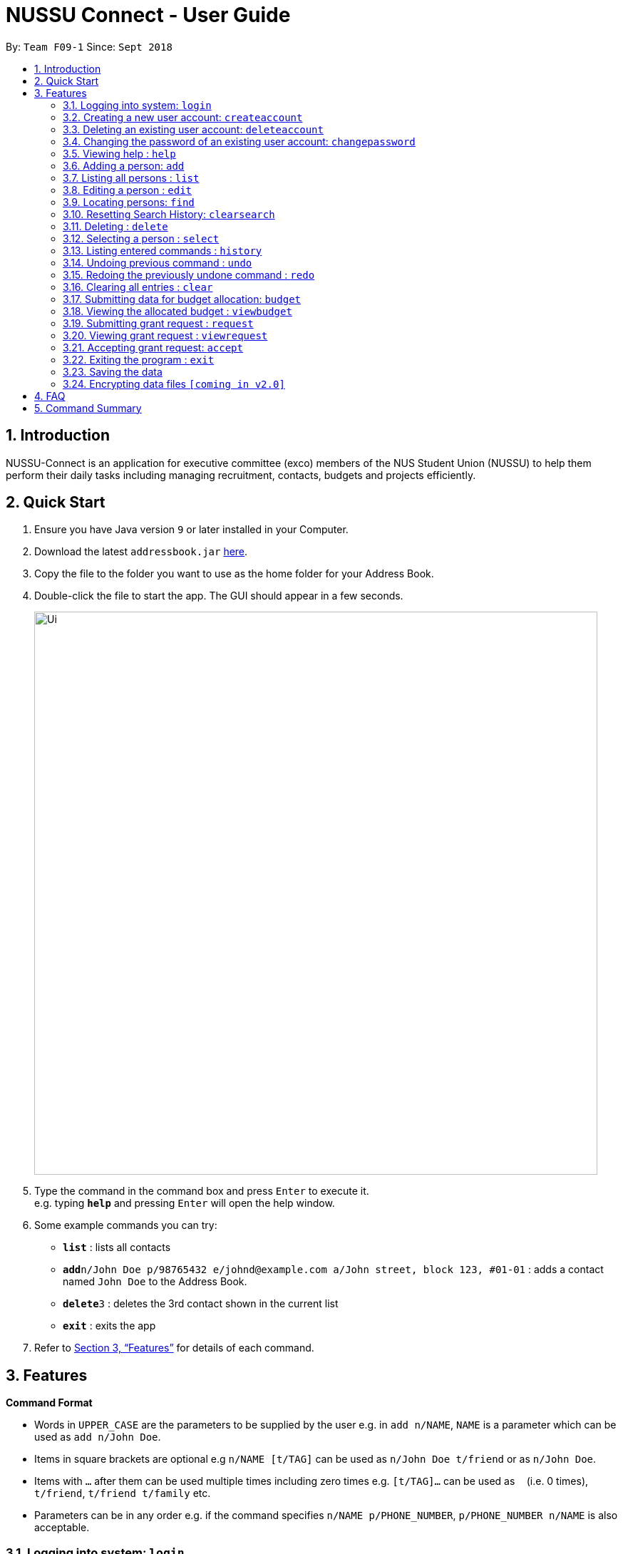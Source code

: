 ﻿= NUSSU Connect - User Guide
:site-section: UserGuide
:toc:
:toc-title:
:toc-placement: preamble
:sectnums:
:imagesDir: images
:stylesDir: stylesheets
:xrefstyle: full
:experimental:
ifdef::env-github[]
:tip-caption: :bulb:
:note-caption: :information_source:
endif::[]
:repoURL: https://github.com/CS2113-AY1819S1-F09-1/main


By: `Team F09-1`      Since: `Sept 2018`

== Introduction

NUSSU-Connect is an application for executive committee (exco) members of the NUS Student Union (NUSSU) to help them perform their daily tasks including managing recruitment, contacts, budgets and projects efficiently.

== Quick Start

.  Ensure you have Java version `9` or later installed in your Computer.
.  Download the latest `addressbook.jar` link:{repoURL}/releases[here].
.  Copy the file to the folder you want to use as the home folder for your Address Book.
.  Double-click the file to start the app. The GUI should appear in a few seconds.
+
image::Ui.png[width="790"]
+
.  Type the command in the command box and press kbd:[Enter] to execute it. +
e.g. typing *`help`* and pressing kbd:[Enter] will open the help window.
.  Some example commands you can try:

* *`list`* : lists all contacts
* **`add`**`n/John Doe p/98765432 e/johnd@example.com a/John street, block 123, #01-01` : adds a contact named `John Doe` to the Address Book.
* **`delete`**`3` : deletes the 3rd contact shown in the current list
* *`exit`* : exits the app

.  Refer to <<Features>> for details of each command.

[[Features]]
== Features

====
*Command Format*

* Words in `UPPER_CASE` are the parameters to be supplied by the user e.g. in `add n/NAME`, `NAME` is a parameter which can be used as `add n/John Doe`.
* Items in square brackets are optional e.g `n/NAME [t/TAG]` can be used as `n/John Doe t/friend` or as `n/John Doe`.
* Items with `…`​ after them can be used multiple times including zero times e.g. `[t/TAG]...` can be used as `{nbsp}` (i.e. 0 times), `t/friend`, `t/friend t/family` etc.
* Parameters can be in any order e.g. if the command specifies `n/NAME p/PHONE_NUMBER`, `p/PHONE_NUMBER n/NAME` is also acceptable.
====

=== Logging into system: `login`

Logs into application using relevant credentials. +
Format: `login USERID PASSWORD`

****
* USERID refers to student matriculation number
* PASSWORD refers to the password associated with the existing account
* The USERID must be in the `X1234567X` format, where X can be any lower or upper case letter alphabet, and there must be exactly 7 digits between the two `X`
* USERID must belong to an existing account
****

Examples:

* `login X1234567X zaq1xsw2cde3` +
Logs into Address book with user ID as X1234567X and password as zaq1xsw2cde3.

[NOTE]
====
Password is case-sensitive!
====

=== Creating a new user account: `createaccount`

Creates a new user account in the address book. +
Format: `createaccount user/USERID pass/PASSWORD`

****
* user/ and pass/ are required prefixes before USERID and PASSWORD
* USERID refers to student matriculation number
* PASSWORD refers to any desired passphrases the new user wishes to have
* The USERID must be in the `X1234567X` format, where X can be any lower or upper case letter alphabet, and there must be exactly 7 digits between the two `X`
* USERID must not belong to an existing account
****

Examples:

* `createaccount user/X1234567X pass/zaq1xsw2cde3` +
Creates a new account with user ID as X1234567X and password as zaq1xsw2cde3 in the address book.

=== Deleting an existing user account: `deleteaccount`

Deletes an existing account from the address book. +
Format: `deleteaccount USERID PASSWORD`

****
* USERID refers to student matriculation number
* PASSWORD refers to passphrase associated with USERID of the account
* The USERID must be in the `X1234567X` format, where X can be any lower or upper case letter alphabet, and there must be exactly 7 digits between the two `X`
* USERID must belong to an existing account
****

Examples:

* `deleteaccount X1234567X zaq1xsw2cde3` +
Deletes the current account with user ID as X1234567X and password as zaq1xsw2cde3 in the address book.

=== Changing the password of an existing user account: `changepassword`

Changes the password of an existing account from the address book. +
Format: `changepassword USERID CURRENTPASSWORD NEWPASSWORD`

****
* USERID refers to student matriculation number
* CURRENTPASSWORD refers to current passphrase associated with USERID of the account
* The USERID must be in the `X1234567X` format, where X can be any lower or upper case letter alphabet, and there must be exactly 7 digits between the two `X`
* USERID must belong to an existing account
* NEWPASSWORD must be different from CURRENTPASSWORD
****

Examples:

* `changepassword X1234567X zaq1xsw2cde3 1qaz2wsx3edc` +
Changes the password of the current account with user ID as X1234567X, from "zaq1xsw2cde3" to "1qaz2wsx3edc" in the address book.

=== Viewing help : `help`

Format: `help`

=== Adding a person: `add`

Adds a person to the address book +
Format: `add n/NAME p/PHONE_NUMBER e/EMAIL a/ADDRESS [t/TAG]...`

[TIP]
A person can have any number of tags (including 0)

Examples:

* `add n/John Doe p/98765432 e/johnd@example.com a/John street, block 123, #01-01`
* `add n/Betsy Crowe t/friend e/betsycrowe@example.com a/Newgate Prison p/1234567 t/criminal`

=== Listing all persons : `list`

Shows a list of all persons in the address book. +
Format: `list`

=== Editing a person : `edit`

Edits an existing person in the address book. +
Format: `edit INDEX [n/NAME] [p/PHONE] [e/EMAIL] [a/ADDRESS] [t/TAG]...`

****
* Edits the person at the specified `INDEX`. The index refers to the index number shown in the displayed person list. The index *must be a positive integer* 1, 2, 3, ...
* At least one of the optional fields must be provided.
* Existing values will be updated to the input values.
* When editing tags, the existing tags of the person will be removed i.e adding of tags is not cumulative.
* You can remove all the person's tags by typing `t/` without specifying any tags after it.
****

Examples:

* `edit 1 p/91234567 e/johndoe@example.com` +
Edits the phone number and email address of the 1st person to be `91234567` and `johndoe@example.com` respectively.
* `edit 2 n/Betsy Crower t/` +
Edits the name of the 2nd person to be `Betsy Crower` and clears all existing tags.

=== Locating persons: `find`

Finds persons in the displayed list whose names/tags contain any of the given keywords. +
Format: `find [\tag tags]  KEYWORD [MORE_KEYWORDS]`

****
* The search is case insensitive. e.g `hans` will match `Hans`
* The order of the keywords does not matter. e.g. `Hans Bo` will match `Bo Hans`
* Only full words will be matched e.g. `Han` will not match `Hans`
* For back-to-back find commands, the most recent find command will search according to the previous find command
****

Examples:

* `find John` +
* `find John` +
Returns `john` and `John Doe`
* `find Betsy Tim John` +
Returns any person having names `Betsy`, `Tim`, or `John`
* `find \tag President` +
Returns any person with the tag `President`
* `find \tag President Vice_President` +
Returns any person with the tag `President` OR `Vice_President`.
****
**Executing back-to-back find commands:**

Assume that the displayed list contains 3 person initially.

image::InitialList.png[align="left"]

After executing the command "find \tag VIP" +
the displayed list will contain 2 person, both with the tag 'VIP'

image::SecondList.png[align="left"]

After executing the command "find \tag President" +
it will filter according to the previous displayed list +
the displayed list will contain 1 person, with the tag 'President' +

image::ThirdList.png[align="left"]
****

=== Resetting Search History: `clearsearch`

Resets search history back to the very initial stage before any find commands are executed +
Format: `clearsearch`
****
* To be used together with the find command
****

=== Deleting : `delete`

Deletes a specific person from the address book. +
Format: `delete [-a all] [INDEX]`

****
* Deletes the person at the specified `INDEX`.
* The index refers to the index number shown in the displayed person list.
* The index *must be a positive integer* 1, 2, 3, ...
* If -a option is selected, all contacts on the list will be deleted and INDEX will be ignored.
****

Examples:

* `list` +
`delete 2` +
Deletes the 2nd person in the address book.
* `find Betsy` +
`delete 1` +
Deletes the 1st person in the results of the `find` command.
* `list` +
`delete -a` +
Deletes everyone in the results of the `find` command.


=== Selecting a person : `select`

Selects the person identified by the index number used in the displayed person list. +
Format: `select INDEX`

****
* Selects the person and loads the Google search page the person at the specified `INDEX`.
* The index refers to the index number shown in the displayed person list.
* The index *must be a positive integer* `1, 2, 3, ...`
****

Examples:

* `list` +
`select 2` +
Selects the 2nd person in the address book.
* `find Betsy` +
`select 1` +
Selects the 1st person in the results of the `find` command.

=== Listing entered commands : `history`

Lists all the commands that you have entered in reverse chronological order. +
Format: `history`

[NOTE]
====
Pressing the kbd:[&uarr;] and kbd:[&darr;] arrows will display the previous and next input respectively in the command box.
====

// tag::undoredo[]
=== Undoing previous command : `undo`

Restores the address book to the state before the previous _undoable_ command was executed. +
Format: `undo`

[NOTE]
====
Undoable commands: those commands that modify the address book's content (`add`, `delete`, `edit` and `clear`).
====

Examples:

* `delete 1` +
`list` +
`undo` (reverses the `delete 1` command) +

* `select 1` +
`list` +
`undo` +
The `undo` command fails as there are no undoable commands executed previously.

* `delete 1` +
`clear` +
`undo` (reverses the `clear` command) +
`undo` (reverses the `delete 1` command) +

=== Redoing the previously undone command : `redo`

Reverses the most recent `undo` command. +
Format: `redo`

Examples:

* `delete 1` +
`undo` (reverses the `delete 1` command) +
`redo` (reapplies the `delete 1` command) +

* `delete 1` +
`redo` +
The `redo` command fails as there are no `undo` commands executed previously.

* `delete 1` +
`clear` +
`undo` (reverses the `clear` command) +
`undo` (reverses the `delete 1` command) +
`redo` (reapplies the `delete 1` command) +
`redo` (reapplies the `clear` command) +
// end::undoredo[]

=== Clearing all entries : `clear`

Clears all entries from the address book. +
Format: `clear`

=== Submitting data for budget allocation: `budget`

Submits the data about number of events, expected turnout etc. +
Format: `budget c/CLUB NAME t/TURNOUT e/NUMBER OF EVENTS`

Example: +
`budget c/Computing Club t/200 e/5`

=== Viewing the allocated budget : `viewbudget`

Shows the allocated budget to the user +
Format: `viewbudget` +

=== Submitting grant request : `request`

Submits data about amount of grant needed, the reason and tags the importance level
Format: `request m/AMOUNT r/REASON t/IMPORTANCE LEVEL`

Example: +
`request m/1000 r/for booking auditorium t/medium` +

=== Viewing grant request : `viewrequest`
Shows a list of all the grant request sorted by order of importance, and if there is a tie, by descending order of amount requested. +
Format: `viewrequest` +

=== Accepting grant request: `accept`

Approves a specific grant request from the list of grants.
Format: `accept [-a all] [INDEX]`

****
* Approves the request at the specified `INDEX`.
* The index refers to the index number shown in the displayed requests list.
* The index *must be a positive integer* 1, 2, 3, ...
* If -a option is selected, all requests on the list will be approved and INDEX will be ignored.
****
Example:

* `viewrequest` +
`accept 2` +
Approves the 2nd request in the list of grant requests.
* `viewrequest` +
`accept -a` +
Approves all the requests in the list.

=== Exiting the program : `exit`

Exits the program. +
Format: `exit`

=== Saving the data

Address book data are saved in the hard disk automatically after any command that changes the data. +
There is no need to save manually.

// tag::dataencryption[]
=== Encrypting data files `[coming in v2.0]`

_{explain how the user can enable/disable data encryption}_
// end::dataencryption[]

== FAQ

*Q*: How do I transfer my data to another Computer? +
*A*: Install the app in the other computer and overwrite the empty data file it creates with the file that contains the data of your previous Address Book folder.

== Command Summary

* *Login* : `login USERID PASSWORD`
e.g. `login A1234567M zaq1xsw2cde3`
* *Create Account* : `createaccount USERID PASSWORD` +
e.g. `createaccount user/A1234567M pass/zaq1xsw2cde3`
* *Delete Account* : `deleteaccount USERID PASSWORD` +
e.g. `deleteaccount A01234567M zaq1xsw2cde3`
* *Change Password* : `changepassword USERID CURRENTPASSWORD NEWPASSWORD` +
e.g. `changepassword A01234567M zaq1xsw2cde3 1qaz2wsx3edc`
* *Add* `add n/NAME p/PHONE_NUMBER e/EMAIL a/ADDRESS [t/TAG]...` +
* *Clear* : `clear`
* *Delete* : `delete [-a all][INDEX]` +
e.g. `delete 3`
* *Edit* : `edit INDEX [n/NAME] [p/PHONE_NUMBER] [e/EMAIL] [a/ADDRESS] [t/TAG]...` +
e.g. `edit 2 n/James Lee e/jameslee@example.com`
* *Find* : `find [\tag tags] KEYWORD [MORE_KEYWORDS]` +
e.g. `find James Jake` +
e.g `find \tag President`
* *List* : `list`
* *Help* : `help`
* *Select* : `select INDEX` +
e.g.`select 2`
* *History* : `history`
* *Undo* : `undo`
* *Redo* : `redo`
* *Submitting data for budget* : `budget c/CLUB NAME t/TURNOUT e/NUMBER OF EVENTS` +
e.g. `budget c/Computing Club t/200 e/5`
* *Submitting grant request* : request m/AMOUNT r/REASON t/IMPORTANCE LEVEL` +
e.g. `request m/1000 r/for booking auditorium t/medium`
* *Viewing grant request* : `viewrequest`
* *Accepting a grant request* : `accept [-a all] [INDEX]` +
e.g. `viewrequest` +
       `accept 2` +
e.g. `viewrequest` +
     `accept -a`

